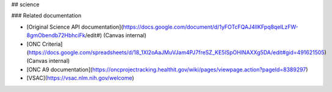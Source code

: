 ## science

### Related documentation

- [Original Science API documentation](https://docs.google.com/document/d/1yFOTcFQAJ4llKFpq8qelLzFW-8gmObendb72HbhciFk/edit#) (Canvas internal)
- [ONC Criteria](https://docs.google.com/spreadsheets/d/18_1Xl2oAaJMuVJam4PJ7freSZ_KE5lSpOHlNAXXg5DA/edit#gid=491621505) (Canvas internal)
- [ONC A9 documentation](https://oncprojectracking.healthit.gov/wiki/pages/viewpage.action?pageId=8389297)
- [VSAC](https://vsac.nlm.nih.gov/welcome)


